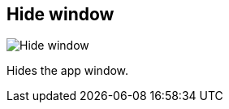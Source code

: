 ifdef::pdf-theme[[[title-bar-hide-window,Hide window]]]
ifndef::pdf-theme[[[title-bar-hide-window,Hide window image:generated/screenshots/elements/title-bar/hide-window.png[width=50]]]]
== Hide window

image:generated/screenshots/elements/title-bar/hide-window.png[Hide window, role="related thumb right"]

Hides the app window.


